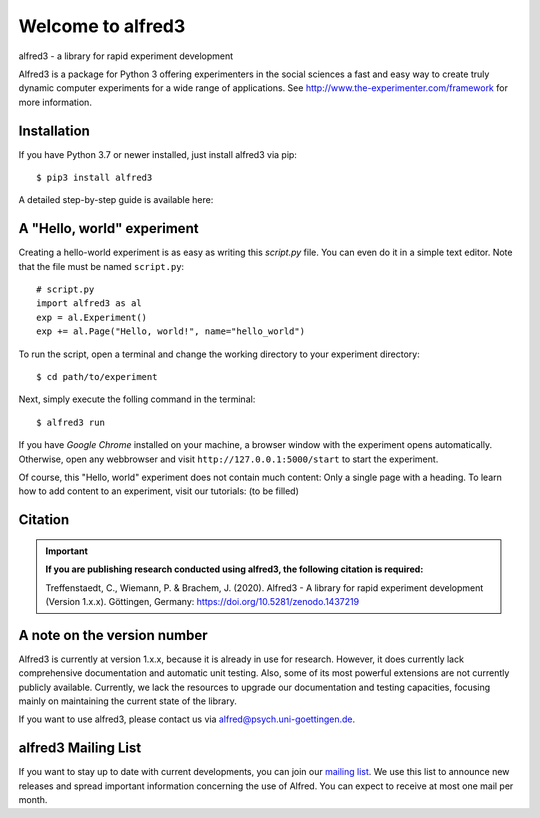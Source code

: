Welcome to alfred3 |zenodo|_
============================

alfred3 - a library for rapid experiment development

Alfred3 is a package for Python 3 offering experimenters in the social 
sciences a fast and easy way to create truly dynamic computer experiments 
for a wide range of applications. See 
http://www.the-experimenter.com/framework for more information.

Installation
------------

If you have Python 3.7 or newer installed, just install alfred3 via pip::

    $ pip3 install alfred3

A detailed step-by-step guide is available here:

A "Hello, world" experiment
---------------------------

Creating a hello-world experiment is as easy as writing this *script.py*
file. You can even do it in a simple text editor. Note that the file
must be named ``script.py``::

    # script.py
    import alfred3 as al
    exp = al.Experiment()
    exp += al.Page("Hello, world!", name="hello_world") 

To run the script, open a terminal and change the working directory to
your experiment directory::

    $ cd path/to/experiment

Next, simply execute the folling command in the terminal::

    $ alfred3 run

If you have *Google Chrome* installed on your machine, a browser window 
with the experiment opens automatically. Otherwise, open any webbrowser 
and visit ``http://127.0.0.1:5000/start`` to start the experiment.

Of course, this "Hello, world" experiment does not contain much content:
Only a single page with a heading. To learn how to add content to an 
experiment, visit our tutorials: (to be filled)

Citation
--------

.. important::

    **If you are publishing research conducted using alfred3, the 
    following citation is required:**

    Treffenstaedt, C., Wiemann, P. & Brachem, J. (2020). Alfred3 - A 
    library for rapid experiment development (Version 1.x.x). Göttingen, 
    Germany: https://doi.org/10.5281/zenodo.1437219


A note on the version number
----------------------------

Alfred3 is currently at version 1.x.x, because it is already in use for 
research. However, it does currently lack comprehensive documentation 
and automatic unit testing. Also, some of its most powerful extensions 
are not currently publicly available. Currently, we lack the resources 
to upgrade our documentation and testing capacities, focusing mainly on 
maintaining the current state of the library.

If you want to use alfred3, please contact us via alfred@psych.uni-goettingen.de.

alfred3 Mailing List
--------------------

If you want to stay up to date with current developments, you can join 
our `mailing list`_.
We use this list to announce new releases and spread important 
information concerning the use of Alfred. You can expect to receive at 
most one mail per month.

.. |zenodo| image:: https://zenodo.org/badge/150700371.svg
.. _zenodo: https://zenodo.org/badge/latestdoi/150700371
.. _mailing list: https://listserv.gwdg.de/mailman/listinfo/Alfred